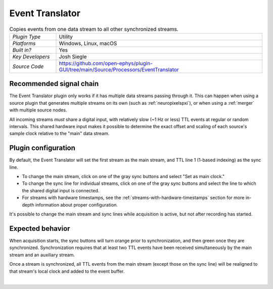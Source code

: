 .. _eventtranslator:
.. role:: raw-html-m2r(raw)
   :format: html

#################
Event Translator
#################

.. image:: ../../_static/images/plugins/eventtranslator/eventtranslator-01.png
  :alt: Annotated Event Translator editor

.. csv-table:: Copies events from one data stream to all other synchronized streams.
   :widths: 18, 80

   "*Plugin Type*", "Utility"
   "*Platforms*", "Windows, Linux, macOS"
   "*Built in?*", "Yes"
   "*Key Developers*", "Josh Siegle"
   "*Source Code*", "https://github.com/open-ephys/plugin-GUI/tree/main/Source/Processors/EventTranslator"


Recommended signal chain
=========================

The Event Translator plugin only works if it has multiple data streams passing through it. This can happen when using a source plugin that generates multiple streams on its own (such as :ref:`neuropixelspxi`), or when using a :ref:`merger` with multiple source nodes.

All incoming streams *must* share a digital input, with relatively slow (~1 Hz or less) TTL events at regular or random intervals. This shared hardware input makes it possible to determine the exact offset and scaling of each source's sample clock relative to the "main" data stream.

Plugin configuration
=====================

By default, the Event Translator will set the first stream as the main stream, and TTL line 1 (1-based indexing) as the sync line.

* To change the main stream, click on one of the gray sync buttons and select "Set as main clock."

* To change the sync line for individual streams, click on one of the gray sync buttons and select the line to which the shared digital input is connected.

* For streams with hardware timestamps, see the :ref:`streams-with-hardware-timestamps` section for more in-depth information about proper configuration.

It's possible to change the main stream and sync lines while acquisition is active, but not after recording has started.

Expected behavior
==================

When acquisition starts, the sync buttons will turn orange prior to synchronization, and then green once they are synchronized. Synchronization requires that at least two TTL events have been received simultaneously by the main stream and an auxiliary stream.

Once a stream is synchronized, all TTL events from the main stream (except those on the sync line) will be realigned to that stream's local clock and added to the event buffer.

|

